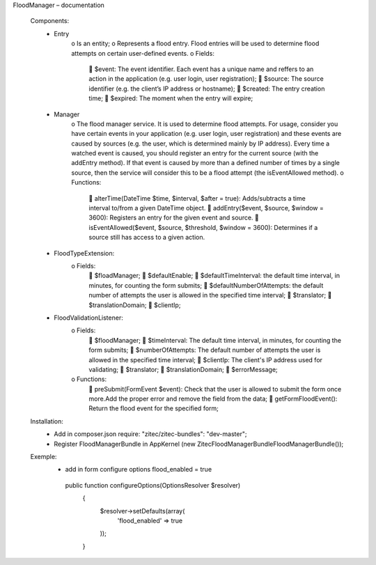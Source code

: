 FloodManager – documentation

    Components:
        • Entry
            o Is an entity;
            o Represents a flood entry. Flood entries will be used to determine flood attempts on certain user-defined events.
            o Fields:
                 $event: The event identifier. Each event has a unique name and reffers to an action in the application (e.g. user login, user registration);
                 $source: The source identifier (e.g. the client’s IP address or hostname);
                 $created: The entry creation time;
                 $expired: The moment when the entry will expire;

        • Manager
            o The flood manager service. It is used to determine flood attempts. For usage, consider you have certain events in your application (e.g. user
            login, user registration) and these events are caused by sources (e.g. the user, which is determined mainly by IP address). Every time a watched
            event is caused, you should register an entry for the current source (with the addEntry method). If that event is caused by more than a defined
            number of times by a single source, then the service will consider this to be a flood attempt (the isEventAllowed method).
            o Functions:
                 alterTime(\DateTime $time, $interval, $after = true): Adds/subtracts a time interval to/from a given DateTime object.
                 addEntry($event, $source, $window = 3600): Registers an entry for the given event and source.
                 isEventAllowed($event, $source, $threshold, $window = 3600): Determines if a source still has access to a given action.

        • FloodTypeExtension:
            o Fields:
                 $floadManager;
                 $defaultEnable;
                 $defaultTimeInterval: the default time interval, in minutes, for counting the form submits;
                 $defaultNumberOfAttempts: the default number of attempts the user is allowed in the specified time interval;
                 $translator;
                 $translationDomain;
                 $clientIp;

        • FloodValidationListener:
            o Fields:
                 $floodManager;
                 $timeInterval: The default time interval, in minutes, for counting the form submits;
                 $numberOfAttempts: The default number of attempts the user is allowed in the specified time interval;
                 $clientIp: The client's IP address used for validating;
                 $translator;
                 $translationDomain;
                 $errorMessage;
            o Functions:
                 preSubmit(FormEvent $event): Check that the user is allowed to submit the form once more.Add the proper error and remove the field from the data;
                 getFormFloodEvent(): Return the flood event for the specified form;

    Installation:
        • Add in composer.json require: "zitec/zitec-bundles": "dev-master";
        • Register FloodManagerBundle in AppKernel (new Zitec\FloodManagerBundle\FloodManagerBundle());

    Exemple:
        • add in form configure options flood_enabled = true
         public function configureOptions(OptionsResolver $resolver)
            {
                $resolver->setDefaults(array(
                    'flood_enabled' => true
                ));
            }
